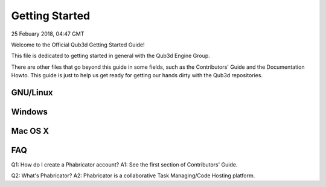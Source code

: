 Getting Started
#######################

25 Febuary 2018, 04:47 GMT

Welcome to the Official Qub3d Getting Started Guide!

This file is dedicated to getting started
in general with the Qub3d Engine Group.

There are other files that go beyond this guide
in some fields, such as the Contributors' Guide
and the Documentation Howto. This guide is just
to help us get ready for getting our hands dirty
with the Qub3d repositories.


GNU/Linux
==============================


Windows
==============================


Mac OS X
==============================


FAQ
==============================

Q1: How do I create a Phabricator account?
A1: See the first section of Contributors' Guide.

Q2: What's Phabricator?
A2: Phabricator is a collaborative Task Managing/Code
Hosting platform.
